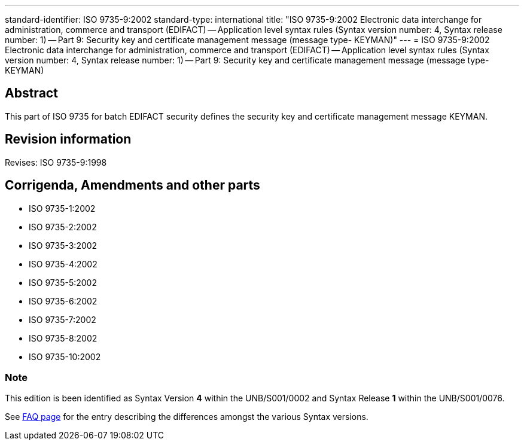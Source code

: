 ---
standard-identifier: ISO 9735-9:2002
standard-type: international
title: "ISO 9735-9:2002 Electronic data interchange for administration, commerce and transport (EDIFACT) -- Application level syntax rules (Syntax version number: 4, Syntax release number: 1) -- Part 9: Security key and certificate management message (message type- KEYMAN)"
---
= ISO 9735-9:2002 Electronic data interchange for administration, commerce and transport (EDIFACT) -- Application level syntax rules (Syntax version number: 4, Syntax release number: 1) -- Part 9: Security key and certificate management message (message type- KEYMAN)

== Abstract
This part of ISO 9735 for batch EDIFACT security defines the security key and certificate management message KEYMAN.

== Revision information
Revises: ISO 9735-9:1998

== Corrigenda, Amendments and other parts

* ISO 9735-1:2002
* ISO 9735-2:2002
* ISO 9735-3:2002
* ISO 9735-4:2002
* ISO 9735-5:2002
* ISO 9735-6:2002
* ISO 9735-7:2002
* ISO 9735-8:2002
* ISO 9735-10:2002

=== Note
This edition is been identified as Syntax Version *4* within the UNB/S001/0002 and Syntax Release *1* within the UNB/S001/0076.

See link:/faq[FAQ page] for the entry describing the differences amongst the various Syntax versions.

